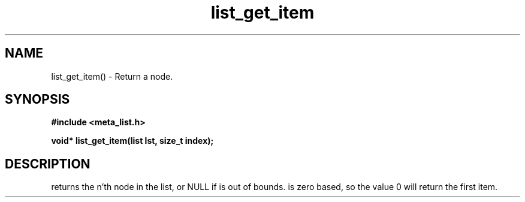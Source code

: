 .TH list_get_item 3 2016-01-30 "" "The Meta C Library"
.SH NAME
list_get_item() \- Return a node.
.SH SYNOPSIS
.B #include <meta_list.h>
.sp
.BI "void* list_get_item(list lst, size_t index);

.SH DESCRIPTION
.Nm
returns the n'th node in the list, or NULL if 
.Fa index
is out of bounds.
.Fa index
is zero based, so the value 0 will return the first item.
